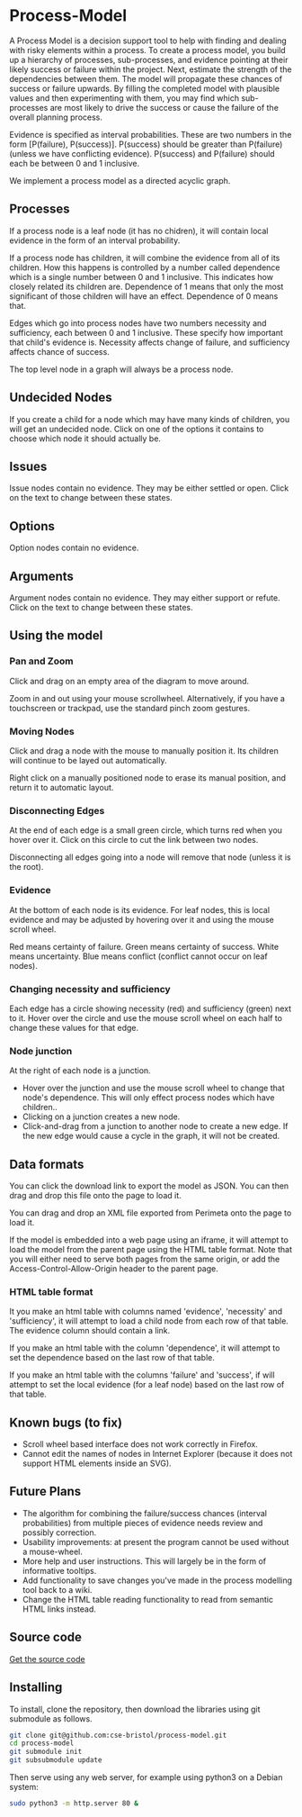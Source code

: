 * Process-Model
A Process Model is a decision support tool to help with finding and dealing with risky elements within a process. To create a process model, you build up a hierarchy of processes, sub-processes, and evidence pointing at their likely success or failure within the project. Next, estimate the strength of the dependencies between them. The model will propagate these chances of success or failure upwards. By filling the completed model with plausible values and then experimenting with them, you may find which sub-processes are most likely to drive the success or cause the failure of the overall planning process.

Evidence is specified as interval probabilities. These are two numbers in the form [P(failure), P(success)]. P(success) should be greater than P(failure) (unless we have conflicting evidence). P(success) and P(failure) should each be between 0 and 1 inclusive.

We implement a process model as a directed acyclic graph.

** Processes
If a process node is a leaf node (it has no chidren), it will contain local evidence in the form of an interval probability.

If a process node has children, it will combine the evidence from all of its children. How this happens is controlled by a number called dependence which is a single number between 0 and 1 inclusive. This indicates how closely related its children are. Dependence of 1 means that only the most significant of those children will have an effect. Dependence of 0 means that.

Edges which go into process nodes have two numbers necessity and sufficiency, each between 0 and 1 inclusive. These specify how important that child's evidence is. Necessity affects change of failure, and sufficiency affects chance of success.

The top level node in a graph will always be a process node.

** Undecided Nodes
If you create a child for a node which may have many kinds of children, you will get an undecided node. Click on one of the options it contains to choose which node it should actually be.

** Issues
Issue nodes contain no evidence. They may be either settled or open. Click on the text to change between these states.

** Options
Option nodes contain no evidence.

** Arguments
Argument nodes contain no evidence. They may either support or refute. Click on the text to change between these states.

** Using the model
*** Pan and Zoom
Click and drag on an empty area of the diagram to move around.

Zoom in and out using your mouse scrollwheel. Alternatively, if you have a touchscreen or trackpad, use the standard pinch zoom gestures.

*** Moving Nodes
Click and drag a node with the mouse to manually position it. Its children will continue to be layed out automatically.

Right click on a manually positioned node to erase its manual position, and return it to automatic layout.
*** Disconnecting Edges
At the end of each edge is a small green circle, which turns red when you hover over it. Click on this circle to cut the link between two nodes.

Disconnecting all edges going into a node will remove that node (unless it is the root).

*** Evidence
At the bottom of each node is its evidence. For leaf nodes, this is local evidence and may be adjusted by hovering over it and using the mouse scroll wheel.

Red means certainty of failure. Green means certainty of success. White means uncertainty. Blue means conflict (conflict cannot occur on leaf nodes).

*** Changing necessity and sufficiency
Each edge has a circle showing necessity (red) and sufficiency (green) next to it. Hover over the circle and use the mouse scroll wheel on each half to change these values for that edge.

*** Node junction
At the right of each node is a junction.

 + Hover over the junction and use the mouse scroll wheel to change that node's dependence. This will only effect process nodes which have children..
 + Clicking on a junction creates a new node.
 + Click-and-drag from a junction to another node to create a new edge. If the new edge would cause a cycle in the graph, it will not be created.

** Data formats
You can click the download link to export the model as JSON. You can then drag and drop this file onto the page to load it.

You can drag and drop an XML file exported from Perimeta onto the page to load it.

If the model is embedded into a web page using an iframe, it will attempt to load the model from the parent page using the HTML table format. Note that you will either need to serve both pages from the same origin, or add the Access-Control-Allow-Origin header to the parent page.

*** HTML table format
It you make an html table with columns named 'evidence', 'necessity' and 'sufficiency', it will attempt to load a child node from each row of that table. The evidence column should contain a link.

If you make an html table with the column 'dependence', it will attempt to set the dependence based on the last row of that table.

If you make an html table with the columns 'failure' and 'success', if will attempt to set the local evidence (for a leaf node) based on the last row of that table.

** Known bugs (to fix)
 + Scroll wheel based interface does not work correctly in Firefox.
 + Cannot edit the names of nodes in Internet Explorer (because it does not support HTML elements inside an SVG).

** Future Plans
 + The algorithm for combining the failure/success chances (interval probabilities) from multiple pieces of evidence needs review and possibly correction.
 + Usability improvements: at present the program cannot be used without a mouse-wheel.
 + More help and user instructions. This will largely be in the form of informative tooltips.
 + Add functionality to save changes you've made in the process modelling tool back to a wiki.
 + Change the HTML table reading functionality to read from semantic HTML links instead.

** Source code
[[https://github.com/cse-bristol/process-model][Get the source code]]

** Installing
To install, clone the repository, then download the libraries using git submodule as follows.
#+BEGIN_SRC sh
  git clone git@github.com:cse-bristol/process-model.git
  cd process-model
  git submodule init
  git subsubmodule update
#+END_SRC

Then serve using any web server, for example using python3 on a Debian system:
#+BEGIN_SRC sh
  sudo python3 -m http.server 80 &
#+END_SRC
